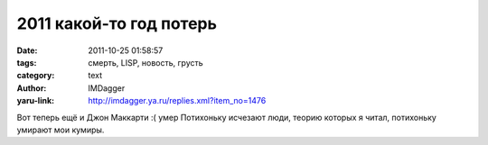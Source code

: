 2011 какой-то год потерь
========================
:date: 2011-10-25 01:58:57
:tags: смерть, LISP, новость, грусть
:category: text
:author: IMDagger
:yaru-link: http://imdagger.ya.ru/replies.xml?item_no=1476

Вот теперь ещё и Джон Маккарти :( умер Потихоньку исчезают люди, теорию
которых я читал, потихоньку умирают мои кумиры.
